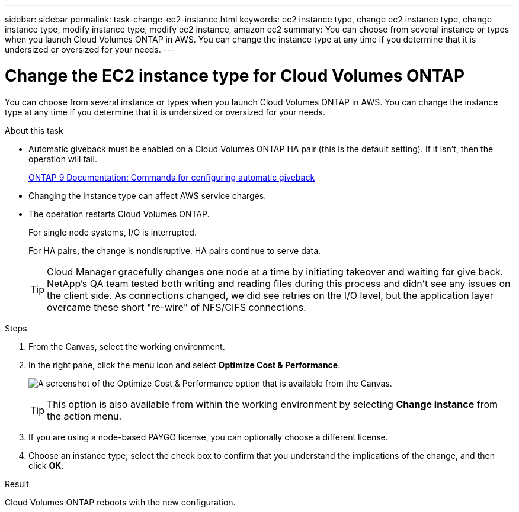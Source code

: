 ---
sidebar: sidebar
permalink: task-change-ec2-instance.html
keywords: ec2 instance type, change ec2 instance type, change instance type, modify instance type, modify ec2 instance, amazon ec2
summary: You can choose from several instance or types when you launch Cloud Volumes ONTAP in AWS. You can change the instance type at any time if you determine that it is undersized or oversized for your needs.
---

= Change the EC2 instance type for Cloud Volumes ONTAP
:hardbreaks:
:nofooter:
:icons: font
:linkattrs:
:imagesdir: ./media/

[.lead]
You can choose from several instance or types when you launch Cloud Volumes ONTAP in AWS. You can change the instance type at any time if you determine that it is undersized or oversized for your needs.

.About this task

* Automatic giveback must be enabled on a Cloud Volumes ONTAP HA pair (this is the default setting). If it isn't, then the operation will fail.
+
http://docs.netapp.com/ontap-9/topic/com.netapp.doc.dot-cm-hacg/GUID-3F50DE15-0D01-49A5-BEFD-D529713EC1FA.html[ONTAP 9 Documentation: Commands for configuring automatic giveback^]

* Changing the instance type can affect AWS service charges.

* The operation restarts Cloud Volumes ONTAP.
+
For single node systems, I/O is interrupted.
+
For HA pairs, the change is nondisruptive. HA pairs continue to serve data.
+
TIP: Cloud Manager gracefully changes one node at a time by initiating takeover and waiting for give back. NetApp's QA team tested both writing and reading files during this process and didn't see any issues on the client side. As connections changed, we did see retries on the I/O level, but the application layer overcame these short "re-wire" of NFS/CIFS connections.

.Steps

. From the Canvas, select the working environment.

. In the right pane, click the menu icon and select *Optimize Cost & Performance*.
+
image:screenshot-optimize-cost-performance.png[A screenshot of the Optimize Cost & Performance option that is available from the Canvas.]
+
TIP: This option is also available from within the working environment by selecting *Change instance* from the action menu.

. If you are using a node-based PAYGO license, you can optionally choose a different license.

. Choose an instance type, select the check box to confirm that you understand the implications of the change, and then click *OK*.

.Result

Cloud Volumes ONTAP reboots with the new configuration.
